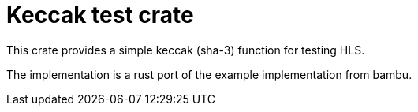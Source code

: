 = Keccak test crate

This crate provides a simple keccak (sha-3) function for testing HLS.

The implementation is a rust port of the example implementation from bambu.